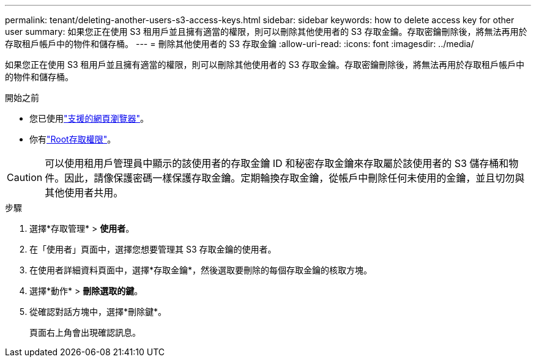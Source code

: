 ---
permalink: tenant/deleting-another-users-s3-access-keys.html 
sidebar: sidebar 
keywords: how to delete access key for other user 
summary: 如果您正在使用 S3 租用戶並且擁有適當的權限，則可以刪除其他使用者的 S3 存取金鑰。存取密鑰刪除後，將無法再用於存取租戶帳戶中的物件和儲存桶。 
---
= 刪除其他使用者的 S3 存取金鑰
:allow-uri-read: 
:icons: font
:imagesdir: ../media/


[role="lead"]
如果您正在使用 S3 租用戶並且擁有適當的權限，則可以刪除其他使用者的 S3 存取金鑰。存取密鑰刪除後，將無法再用於存取租戶帳戶中的物件和儲存桶。

.開始之前
* 您已使用link:../admin/web-browser-requirements.html["支援的網頁瀏覽器"]。
* 你有link:tenant-management-permissions.html["Root存取權限"]。



CAUTION: 可以使用租用戶管理員中顯示的該使用者的存取金鑰 ID 和秘密存取金鑰來存取屬於該使用者的 S3 儲存桶和物件。因此，請像保護密碼一樣保護存取金鑰。定期輪換存取金鑰，從帳戶中刪除任何未使用的金鑰，並且切勿與其他使用者共用。

.步驟
. 選擇*存取管理* > *使用者*。
. 在「使用者」頁面中，選擇您想要管理其 S3 存取金鑰的使用者。
. 在使用者詳細資料頁面中，選擇*存取金鑰*，然後選取要刪除的每個存取金鑰的核取方塊。
. 選擇*動作* > *刪除選取的鍵*。
. 從確認對話方塊中，選擇*刪除鍵*。
+
頁面右上角會出現確認訊息。


